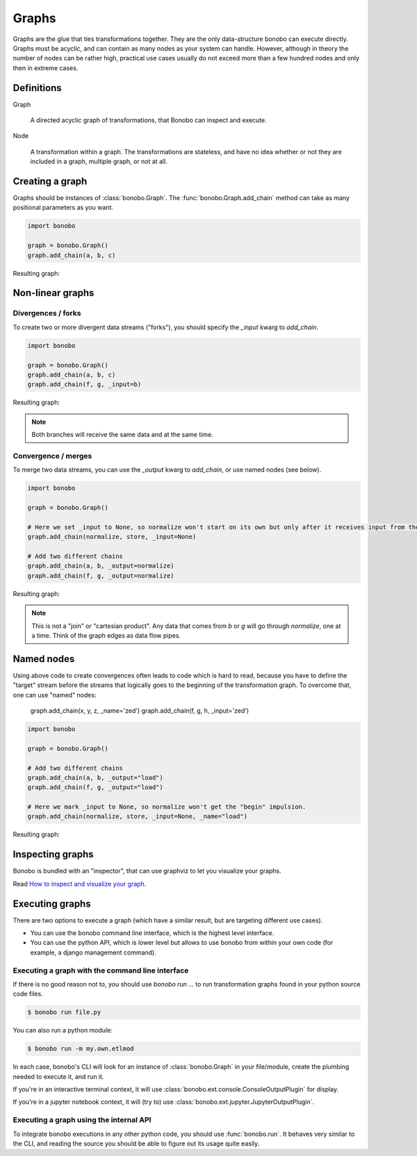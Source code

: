 Graphs
======

Graphs are the glue that ties transformations together. They are the only data-structure bonobo can execute directly. Graphs
must be acyclic, and can contain as many nodes as your system can handle. However, although in theory the number of nodes can be rather high, practical use cases usually do not exceed more than a few hundred nodes and only then in extreme cases.


Definitions
:::::::::::

Graph

    A directed acyclic graph of transformations, that Bonobo can inspect and execute.

Node

    A transformation within a graph. The transformations are stateless, and have no idea whether or not they are
    included in a graph, multiple graph, or not at all.


Creating a graph
::::::::::::::::

Graphs should be instances of :class:`bonobo.Graph`. The :func:`bonobo.Graph.add_chain` method can take as many
positional parameters as you want.

.. code-block:: python

    import bonobo

    graph = bonobo.Graph()
    graph.add_chain(a, b, c)

Resulting graph:

.. graphviz::

    digraph {
        rankdir = LR;
        stylesheet = "../_static/graphs.css";

        BEGIN [shape="point"];
        BEGIN -> "a" -> "b" -> "c";
    }

Non-linear graphs
:::::::::::::::::

Divergences / forks
-------------------

To create two or more divergent data streams ("forks"), you should specify the `_input` kwarg to `add_chain`.

.. code-block:: python

    import bonobo

    graph = bonobo.Graph()
    graph.add_chain(a, b, c)
    graph.add_chain(f, g, _input=b)


Resulting graph:

.. graphviz::

    digraph {
        rankdir = LR;
        stylesheet = "../_static/graphs.css";

        BEGIN [shape="point"];
        BEGIN -> "a" -> "b" -> "c";
        "b" -> "f" -> "g";
    }

.. note:: Both branches will receive the same data and at the same time.

Convergence / merges
---------------------

To merge two data streams, you can use the `_output` kwarg to `add_chain`, or use named nodes (see below).


.. code-block:: python

    import bonobo

    graph = bonobo.Graph()

    # Here we set _input to None, so normalize won't start on its own but only after it receives input from the other chains.
    graph.add_chain(normalize, store, _input=None)

    # Add two different chains
    graph.add_chain(a, b, _output=normalize)
    graph.add_chain(f, g, _output=normalize)


Resulting graph:

.. graphviz::

    digraph {
        rankdir = LR;
        stylesheet = "../_static/graphs.css";

        BEGIN [shape="point"];
        BEGIN -> "a" -> "b" -> "normalize";

        BEGIN2 [shape="point"];
        BEGIN2 -> "f" -> "g" -> "normalize";

        "normalize" -> "store"
    }

.. note::

    This is not a "join" or "cartesian product". Any data that comes from `b` or `g` will go through `normalize`, one at
    a time. Think of the graph edges as data flow pipes.


Named nodes
:::::::::::

Using above code to create convergences often leads to code which is hard to read, because you have to define the "target" stream
before the streams that logically goes to the beginning of the transformation graph. To overcome that, one can use
"named" nodes:

    graph.add_chain(x, y, z, _name='zed')
    graph.add_chain(f, g, h, _input='zed')

.. code-block:: python

    import bonobo

    graph = bonobo.Graph()

    # Add two different chains
    graph.add_chain(a, b, _output="load")
    graph.add_chain(f, g, _output="load")

    # Here we mark _input to None, so normalize won't get the "begin" impulsion.
    graph.add_chain(normalize, store, _input=None, _name="load")


Resulting graph:

.. graphviz::

    digraph {
        rankdir = LR;
        stylesheet = "../_static/graphs.css";

        BEGIN [shape="point"];
        BEGIN -> "a" -> "b" -> "normalize (load)";

        BEGIN2 [shape="point"];
        BEGIN2 -> "f" -> "g" -> "normalize (load)";

        "normalize (load)" -> "store"
    }


Inspecting graphs
:::::::::::::::::

Bonobo is bundled with an "inspector", that can use graphviz to let you visualize your graphs.

Read `How to inspect and visualize your graph <https://www.bonobo-project.org/how-to/inspect-an-etl-jobs-graph>`_.


Executing graphs
::::::::::::::::

There are two options to execute a graph (which have a similar result, but are targeting different use cases).

* You can use the bonobo command line interface, which is the highest level interface.
* You can use the python API, which is lower level but allows to use bonobo from within your own code (for example, a
  django management command).

Executing a graph with the command line interface
-------------------------------------------------

If there is no good reason not to, you should use `bonobo run ...` to run transformation graphs found in your python
source code files.

.. code-block:: shell-session

    $ bonobo run file.py

You can also run a python module:

.. code-block:: shell-session

    $ bonobo run -m my.own.etlmod

In each case, bonobo's CLI will look for an instance of :class:`bonobo.Graph` in your file/module, create the plumbing
needed to execute it, and run it.

If you're in an interactive terminal context, it will use :class:`bonobo.ext.console.ConsoleOutputPlugin` for display.

If you're in a jupyter notebook context, it will (try to) use :class:`bonobo.ext.jupyter.JupyterOutputPlugin`.

Executing a graph using the internal API
----------------------------------------

To integrate bonobo executions in any other python code, you should use :func:`bonobo.run`. It behaves very similar to
the CLI, and reading the source you should be able to figure out its usage quite easily.



